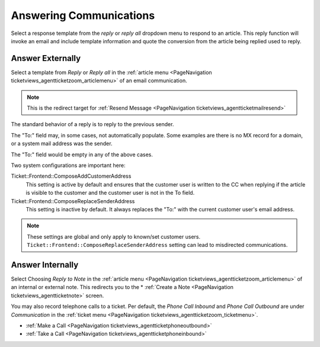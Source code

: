 Answering Communications
#########################
.. _PageNavigation ticketviews_agentticketcompose:

Select a response template from the *reply* or *reply all* dropdown menu to respond to an article. This reply function will invoke an email and include template information and quote the conversion from the article being replied used to reply.

Answer Externally
*****************

Select a template from *Reply* or *Reply all* in the :ref:`article menu <PageNavigation ticketviews_agentticketzoom_articlemenu>` of an email communication.


.. image:: images/agent_ticket_compose.png
    :alt: Agent Ticket Compose

.. note::

    This is the redirect target for :ref:`Resend Message <PageNavigation ticketviews_agentticketmailresend>`

The standard behavior of a reply is to reply to the previous sender.

The "To:" field may, in some cases, not automatically populate. Some examples are there is no MX record for a domain, or a system mail address was the sender.

The "To:" field would be empty in any of the above cases.

Two system configurations are important here:

Ticket::Frontend::ComposeAddCustomerAddress
    This setting is active by default and ensures that the customer user is written to the CC when replying if the article is visible to the customer and the customer user is not in the To field.

Ticket::Frontend::ComposeReplaceSenderAddress
    This setting is inactive by default. It always replaces the "To:" with the current customer user's email address.

.. note::
    These settings are global and only apply to known/set customer users.
    ``Ticket::Frontend::ComposeReplaceSenderAddress`` setting can lead to misdirected communications.

Answer Internally
*****************

Select Choosing *Reply to Note* in the :ref:`article menu <PageNavigation ticketviews_agentticketzoom_articlemenu>` of an internal or external note. This redirects you to the * :ref:`Create a Note <PageNavigation ticketviews_agentticketnote>` screen.

You may also record telephone calls to a ticket. Per default, the *Phone Call Inbound* and *Phone Call Outbound* are under *Communication* in the :ref:`ticket menu <PageNavigation ticketviews_agentticketzoom_ticketmenu>`.

.. image:: ../agentticketzoom/images/menu_communications.png
    :alt: Communication Menu Ticket Zoom


* :ref:`Make a Call <PageNavigation ticketviews_agentticketphoneoutbound>`
* :ref:`Take a Call <PageNavigation ticketviews_agentticketphoneinbound>`
